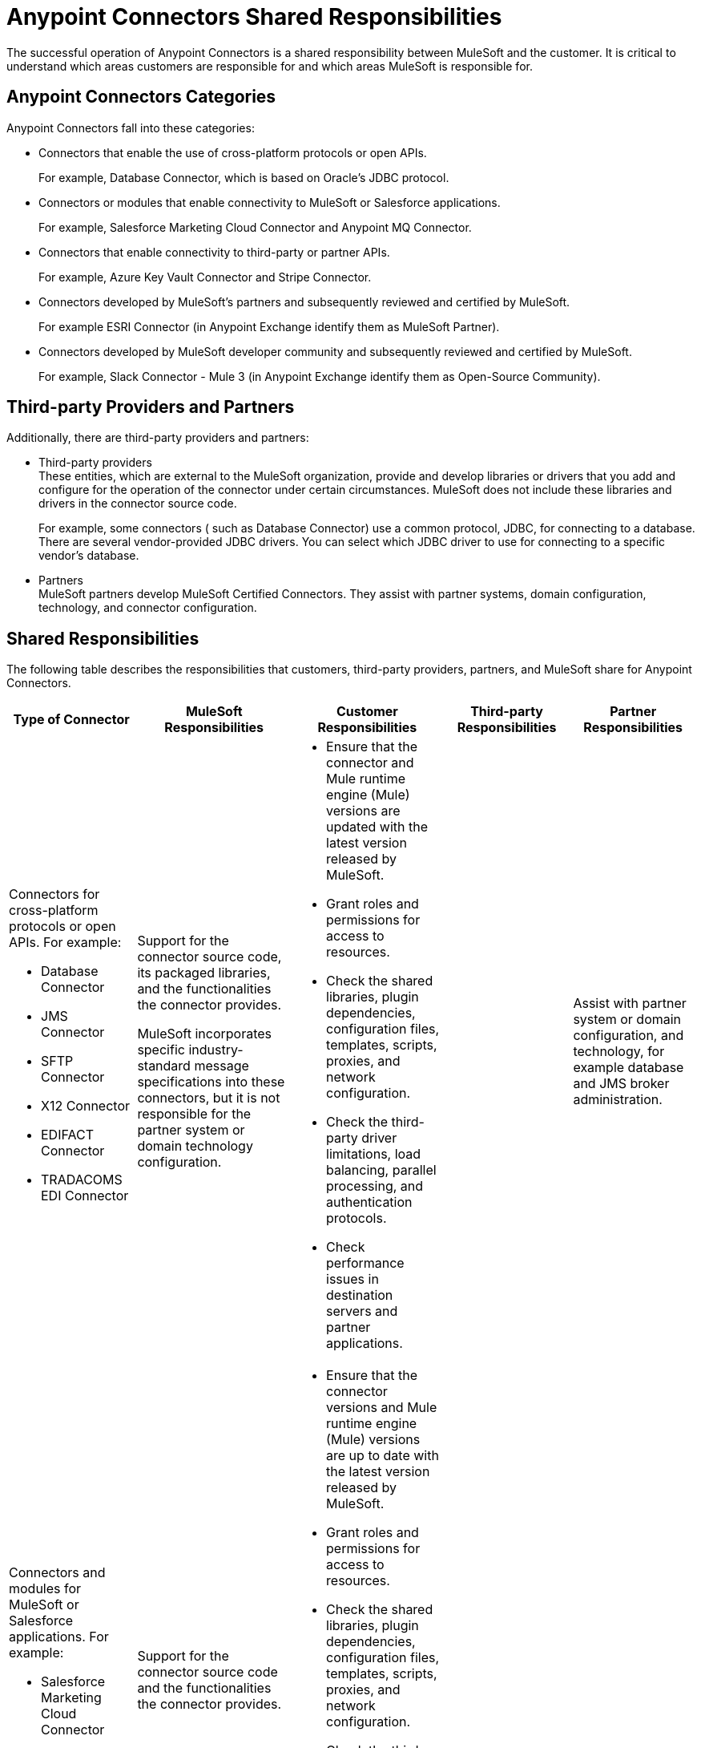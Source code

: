 
= Anypoint Connectors Shared Responsibilities

The successful operation of Anypoint Connectors is a shared responsibility between MuleSoft and the customer. It is critical to understand which areas customers are responsible for and which areas MuleSoft is responsible for.

== Anypoint Connectors Categories

Anypoint Connectors fall into these categories:

* Connectors that enable the use of cross-platform protocols or open APIs. 
+
For example, Database Connector, which is based on Oracle’s JDBC protocol.

* Connectors or modules that enable connectivity to MuleSoft or Salesforce applications. 
+
For example, Salesforce Marketing Cloud Connector and Anypoint MQ Connector.

* Connectors that enable connectivity to third-party or partner APIs. 
+
For example, Azure Key Vault Connector and Stripe Connector.

* Connectors developed by MuleSoft’s partners and subsequently reviewed and certified by MuleSoft.
+
For example ESRI Connector (in Anypoint Exchange identify them as MuleSoft Partner).

* Connectors developed by MuleSoft developer community and subsequently reviewed and certified by MuleSoft.
+
For example, Slack Connector - Mule 3 (in Anypoint Exchange identify them as Open-Source Community).

== Third-party Providers and Partners

Additionally, there are third-party providers and partners:

* Third-party providers +
These entities, which are external to the MuleSoft organization, provide and develop libraries or drivers that you add and configure for the operation of the connector under certain circumstances. MuleSoft does not include these libraries and drivers in the connector source code. 
+
For example, some connectors ( such as Database Connector) use a common protocol, JDBC, for connecting to a database. There are several vendor-provided JDBC drivers. You can select which JDBC driver to use for connecting to a specific vendor’s database.
+

* Partners +
MuleSoft partners develop MuleSoft Certified Connectors. They assist with partner systems, domain configuration, technology, and connector configuration.

== Shared Responsibilities

The following table describes the responsibilities that customers, third-party providers, partners, and MuleSoft share for Anypoint Connectors.

[%header%autowidth.spread]
|===
| Type of Connector | MuleSoft Responsibilities | Customer Responsibilities | Third-party Responsibilities | Partner Responsibilities
a|Connectors for cross-platform protocols or open APIs. For example:

* Database Connector
* JMS Connector 
* SFTP Connector 
* X12 Connector 
* EDIFACT Connector 
* TRADACOMS EDI Connector | Support for the connector source code, its packaged libraries, and the functionalities the connector provides. +

MuleSoft incorporates specific industry-standard message specifications into these connectors, but it is not responsible for the partner system or domain technology configuration.
a| * Ensure that the connector and Mule runtime engine (Mule) versions are updated with the latest version released by MuleSoft.
* Grant roles and permissions for access to resources.
* Check the shared libraries, plugin dependencies, configuration files, templates, scripts, proxies, and network configuration.
* Check the third-party driver limitations, load balancing, parallel processing, and authentication protocols.
* Check performance issues in destination servers and partner applications.| |Assist with partner system or domain configuration, and technology, for example database and JMS broker administration.
a| Connectors and modules for MuleSoft or Salesforce applications. For example: +

* Salesforce Marketing Cloud Connector
* Anypoint MQ Connector
| Support for the connector source code and the functionalities the connector provides.
 a| * Ensure that the connector versions and Mule runtime engine (Mule) versions are up to date with the latest version released by MuleSoft.
* Grant roles and permissions for access to resources.
* Check the shared libraries, plugin dependencies, configuration files, templates, scripts, proxies, and network configuration.
* Check the third-party driver limitations, load balancing, parallel processing, and authentication protocols.
* Check performance issues in destination servers and partner applications.
 | |
a| Connectors for third-party or partner APIs. For example: +

* Stripe Connector
* Azure Key Vault Connector
| Support for the connector source code, connector packaged libraries, and the functionalities the connector provides. +

MuleSoft  is not responsible for specific third-party SDK libraries.  
MuleSoft uses APIs provided by the partner, but it is not responsible for these third-party provider configurations and does not provide assistance with issues related to the drivers or APIs that the connector uses in the background.
{sp}+
{sp}+
For underlying third-party configuration or issues, contact the third-party provider directly.
a| * Ensure that the connector version and Mule version are up to date with the latest version released by MuleSoft.
* Implement the driver of your choice to configure third-party SDK libraries.
* Review third-party API specification documentation for configuration information.
* Grant roles and permissions for access to resources.
* Check the shared libraries, plugin dependencies, configuration files, templates, scripts, proxies, and network configuration.
* Check the third-party driver limitations, load balancing, parallel processing, and authentication protocols.
* Check the performance issues in destination servers and partner applications.
 a| * Provide security updates and apply modifications to the underlying endpoints. +
* Assist with using third-party APIs, using drivers and configuring SDK libraries.
  |
| MuleSoft Certified Connectors| MuleSoft supports initial calls and isolates the issue for resolution. MuleSoft disclaims any additional support obligation for MuleSoft Certified Connectors. For MuleSoft Certified Connectors support, contact the MuleSoft partner that created the connector.
 | For support, contact the MuleSoft partner that created the connector. |  | Provide assistance with the partner connector configuration or issue.
| Community Connectors| Support for troubleshooting the connector to ensure that all licensed components of the platform are working as designed. 
{sp}+
{sp}+
If the Community Connector is the source of the issue and assistance is required to modify or alter the connector, you can engage with MuleSoft Professional Services or an accredited MuleSoft Partner by contacting their MuleSoft Account Manager. | For initial support, contact MuleSoft Customer Support. |  |
|===

== See Also

* https://www.mulesoft.com/legal/versioning-back-support-policy#anypoint-connectors[Product Versioning and Back Support Policy].
